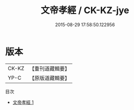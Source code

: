#+TITLE: 文帝孝經 / CK-KZ-jye

#+DATE: 2015-08-29 17:58:50.122956
* 版本
 |     CK-KZ|【重刊道藏輯要】|
 |      YP-C|【原版道藏輯要】|
目次
 - [[file:KR5i0084_001.txt][文帝孝經 1]]
